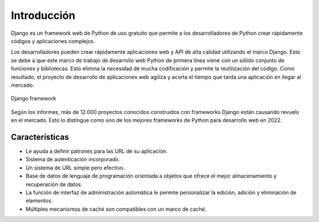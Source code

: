 .. _python_django_introduccion:

Introducción
============

Django es un framework web de Python de uso gratuito que permite a
los desarrolladores de Python crear rápidamente códigos y aplicaciones
complejos.

Los desarrolladores pueden crear rápidamente aplicaciones web y API de
alta calidad utilizando el marco Django. Esto se debe a que este marco
de trabajo de desarrollo web Python de primera línea viene con un sólido
conjunto de funciones y bibliotecas. Esto elimina la necesidad de mucha
codificación y permite la reutilización del código. Como resultado, el
proyecto de desarrollo de aplicaciones web agiliza y acorta el tiempo que
tarda una aplicación en llegar al mercado.

.. figure:: ../_static/images/django-framework.png
  :class: image-inline
  :alt: Django framework
  :align: center

  Django framework

Según los informes, más de 12.000 proyectos conocidos construidos con
frameworks Django están causando revuelo en el mercado. Esto lo distingue
como uno de los mejores frameworks de Python para desarrollo web en 2022.


Características
---------------

- Le ayuda a definir patrones para las URL de su aplicación.

- Sistema de autenticación incorporado.

- Un sistema de URL simple pero efectivo.

- Base de datos de lenguaje de programación orientada a objetos que
  ofrece el mejor almacenamiento y recuperación de datos.

- La función de interfaz de administración automática le permite
  personalizar la edición, adición y eliminación de elementos.

- Múltiples mecanismos de caché son compatibles con un marco de caché.
